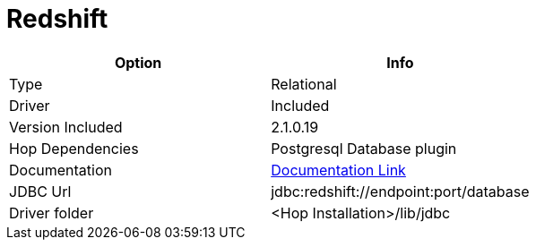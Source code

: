 ////
Licensed to the Apache Software Foundation (ASF) under one
or more contributor license agreements.  See the NOTICE file
distributed with this work for additional information
regarding copyright ownership.  The ASF licenses this file
to you under the Apache License, Version 2.0 (the
"License"); you may not use this file except in compliance
with the License.  You may obtain a copy of the License at
  http://www.apache.org/licenses/LICENSE-2.0
Unless required by applicable law or agreed to in writing,
software distributed under the License is distributed on an
"AS IS" BASIS, WITHOUT WARRANTIES OR CONDITIONS OF ANY
KIND, either express or implied.  See the License for the
specific language governing permissions and limitations
under the License.
////
[[database-plugins-redshift]]
:documentationPath: /database/databases/
:language: en_US

= Redshift

[cols="2*",options="header"]
|===
| Option | Info
|Type | Relational
|Driver | Included
|Version Included | 2.1.0.19
|Hop Dependencies | Postgresql Database plugin
|Documentation | https://docs.aws.amazon.com/redshift/latest/mgmt/configure-jdbc-connection.html[Documentation Link]
|JDBC Url | jdbc:redshift://endpoint:port/database
|Driver folder | <Hop Installation>/lib/jdbc
|===
